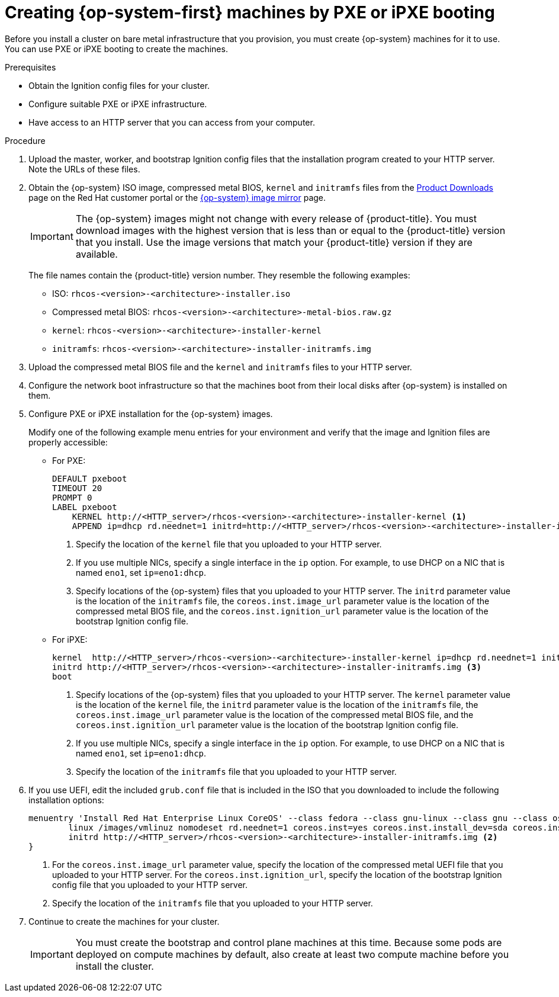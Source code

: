 // Module included in the following assemblies:
//
// * installing/installing_bare_metal/installing-bare-metal.adoc

[id="installation-user-infra-machines-pxe_{context}"]
= Creating {op-system-first} machines by PXE or iPXE booting

Before you install a cluster on bare metal infrastructure that you provision,
you must create {op-system} machines for it to use. You can use PXE or iPXE
booting to create the machines.

.Prerequisites

* Obtain the Ignition config files for your cluster.
* Configure suitable PXE or iPXE infrastructure.
* Have access to an HTTP server that you can access from your computer.

.Procedure

. Upload the master, worker, and bootstrap Ignition config files that the
installation program created to your HTTP server. Note the URLs of these files.

. Obtain the {op-system} ISO image, compressed metal BIOS, `kernel`
and `initramfs` files from the
link:https://access.redhat.com/downloads/content/290[Product Downloads] page on the Red
Hat customer portal or the
link:https://mirror.openshift.com/pub/openshift-v4/dependencies/rhcos/4.1/[{op-system} image mirror]
page.
+
[IMPORTANT]
====
The {op-system} images might not change with every release of {product-title}.
You must download images with the highest version that is less than or equal
to the {product-title} version that you install. Use the image versions
that match your {product-title} version if they are available.
====
+
The file names contain the {product-title} version number.
They resemble the following examples:

** ISO: `rhcos-<version>-<architecture>-installer.iso`
** Compressed metal BIOS: `rhcos-<version>-<architecture>-metal-bios.raw.gz`
** `kernel`: `rhcos-<version>-<architecture>-installer-kernel`
** `initramfs`: `rhcos-<version>-<architecture>-installer-initramfs.img`

. Upload the compressed metal BIOS file and the `kernel` and `initramfs` files
to your HTTP server.

. Configure the network boot infrastructure so that the machines boot from their
local disks after {op-system} is installed on them.

. Configure PXE or iPXE installation for the {op-system} images.
+
Modify one of the following example menu entries for your environment and verify
that the image and Ignition files are properly accessible:

** For PXE:
+
----
DEFAULT pxeboot
TIMEOUT 20
PROMPT 0
LABEL pxeboot
    KERNEL http://<HTTP_server>/rhcos-<version>-<architecture>-installer-kernel <1>
    APPEND ip=dhcp rd.neednet=1 initrd=http://<HTTP_server>/rhcos-<version>-<architecture>-installer-initramfs.img console=tty0 console=ttyS0 coreos.inst=yes coreos.inst.install_dev=sda coreos.inst.image_url=http://<HTTP_server>/rhcos-<version>-<architecture>-metal-bios.raw.gz coreos.inst.ignition_url=http://<HTTP_server>/bootstrap.ign <2> <3>
----
<1> Specify the location of the `kernel` file that you uploaded to your HTTP
server.
<2> If you use multiple NICs, specify a single interface in the `ip` option.
For example, to use DHCP on a NIC that is named `eno1`, set `ip=eno1:dhcp`.
<3> Specify locations of the {op-system} files that you uploaded to your
HTTP server. The `initrd` parameter value is the location of the `initramfs` file,
the `coreos.inst.image_url` parameter value is the location of the compressed
metal BIOS file, and the `coreos.inst.ignition_url` parameter value is the
location of the bootstrap Ignition config file.

** For iPXE:
+
----
kernel  http://<HTTP_server>/rhcos-<version>-<architecture>-installer-kernel ip=dhcp rd.neednet=1 initrd=http://<HTTP_server>/rhcos-<version>-<architecture>-installer-initramfs.img console=tty0 console=ttyS0 coreos.inst=yes coreos.inst.install_dev=sda coreos.inst.image_url=http://<HTTP_server>/rhcos-<version>-<architecture>-metal-bios.raw.gz coreos.inst.ignition_url=http://<HTTP_server>/bootstrap.ign <1> <2>
initrd http://<HTTP_server>/rhcos-<version>-<architecture>-installer-initramfs.img <3>
boot
----
<1> Specify locations of the {op-system} files that you uploaded to your
HTTP server. The `kernel` parameter value is the location of the `kernel` file,
the `initrd` parameter value is the location of the `initramfs` file,
the `coreos.inst.image_url` parameter value is the location of the compressed
metal BIOS file, and the `coreos.inst.ignition_url` parameter value is the
location of the bootstrap Ignition config file.
<2> If you use multiple NICs, specify a single interface in the `ip` option.
For example, to use DHCP on a NIC that is named `eno1`, set `ip=eno1:dhcp`.
<3> Specify the location of the `initramfs` file that you uploaded to your HTTP
server.

. If you use UEFI, edit the included `grub.conf` file that is included in the
ISO that you downloaded to include the following installation options:
+
----
menuentry 'Install Red Hat Enterprise Linux CoreOS' --class fedora --class gnu-linux --class gnu --class os {
	linux /images/vmlinuz nomodeset rd.neednet=1 coreos.inst=yes coreos.inst.install_dev=sda coreos.inst.image_url=http://<HTTP_server>/rhcos-<version>-<architecture>-metal-uefi.raw.gz coreos.inst.ignition_url=http://<HTTP_server>/bootstrap.ign <1>
	initrd http://<HTTP_server>/rhcos-<version>-<architecture>-installer-initramfs.img <2>
}
----
<1> For the `coreos.inst.image_url` parameter value, specify the location of
the compressed metal UEFI file that you uploaded to your HTTP server. For the
`coreos.inst.ignition_url`, specify the location of the bootstrap Ignition
config file that you uploaded to your HTTP server.
<2> Specify the location of the `initramfs` file that you uploaded to your HTTP
server.

. Continue to create the machines for your cluster.
+
[IMPORTANT]
====
You must create the bootstrap and control plane machines at this time. Because
some pods are deployed on compute machines by default, also create at least two
compute machine before you install the cluster.
====
